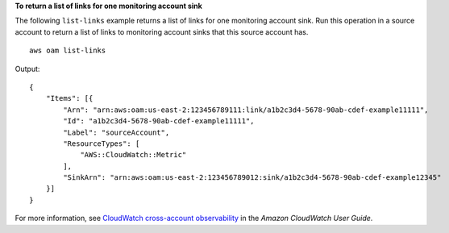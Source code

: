 **To return a list of links for one monitoring account sink**

The following ``list-links`` example returns a list of links for one monitoring account sink. Run this operation in a source account to return a list of links to monitoring account sinks that this source account has. ::

    aws oam list-links

Output::

    {
        "Items": [{
            "Arn": "arn:aws:oam:us-east-2:123456789111:link/a1b2c3d4-5678-90ab-cdef-example11111",
            "Id": "a1b2c3d4-5678-90ab-cdef-example11111",
            "Label": "sourceAccount",
            "ResourceTypes": [
                "AWS::CloudWatch::Metric"
            ],
            "SinkArn": "arn:aws:oam:us-east-2:123456789012:sink/a1b2c3d4-5678-90ab-cdef-example12345"
        }]
    }

For more information, see `CloudWatch cross-account observability <https://docs.aws.amazon.com/AmazonCloudWatch/latest/monitoring/CloudWatch-Unified-Cross-Account.html>`__ in the *Amazon CloudWatch User Guide*.